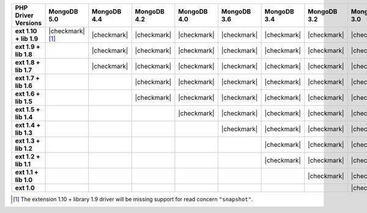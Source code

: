 .. list-table::
   :header-rows: 1
   :stub-columns: 1
   :class: compatibility-large

   * - PHP Driver Versions
     - MongoDB 5.0
     - MongoDB 4.4
     - MongoDB 4.2
     - MongoDB 4.0
     - MongoDB 3.6
     - MongoDB 3.4
     - MongoDB 3.2
     - MongoDB 3.0
     - MongoDB 2.6

   * - ext 1.10 + lib 1.9
     - |checkmark| [#PHPC1.10-PHPLIB1.9-driver-support]_
     - |checkmark|
     - |checkmark|
     - |checkmark|
     - |checkmark|
     - |checkmark|
     - |checkmark|
     - |checkmark|
     -

   * - ext 1.9 + lib 1.8
     -
     - |checkmark|
     - |checkmark|
     - |checkmark|
     - |checkmark|
     - |checkmark|
     - |checkmark|
     - |checkmark|
     -

   * - ext 1.8 + lib 1.7
     -
     - |checkmark|
     - |checkmark|
     - |checkmark|
     - |checkmark|
     - |checkmark|
     - |checkmark|
     - |checkmark|
     -

   * - ext 1.7 + lib 1.6
     -
     -
     - |checkmark|
     - |checkmark|
     - |checkmark|
     - |checkmark|
     - |checkmark|
     - |checkmark|
     -

   * - ext 1.6 + lib 1.5
     -
     -
     - |checkmark|
     - |checkmark|
     - |checkmark|
     - |checkmark|
     - |checkmark|
     - |checkmark|
     -

   * - ext 1.5 + lib 1.4
     -
     -
     -
     - |checkmark|
     - |checkmark|
     - |checkmark|
     - |checkmark|
     - |checkmark|
     -

   * - ext 1.4 + lib 1.3
     -
     -
     -
     -
     - |checkmark|
     - |checkmark|
     - |checkmark|
     - |checkmark|
     - |checkmark|

   * - ext 1.3 + lib 1.2
     -
     -
     -
     -
     -
     - |checkmark|
     - |checkmark|
     - |checkmark|
     - |checkmark|

   * - ext 1.2 + lib 1.1
     -
     -
     -
     -
     -
     - |checkmark|
     - |checkmark|
     - |checkmark|
     - |checkmark|

   * - ext 1.1 + lib 1.0
     -
     -
     -
     -
     -
     -
     - |checkmark|
     - |checkmark|
     - |checkmark|

   * - ext 1.0
     -
     -
     -
     -
     -
     -
     -
     - |checkmark|
     - |checkmark|

.. [#PHPC1.10-PHPLIB1.9-driver-support] The extension 1.10 + library 1.9
   driver will be missing support for read concern ``"snapshot"``.